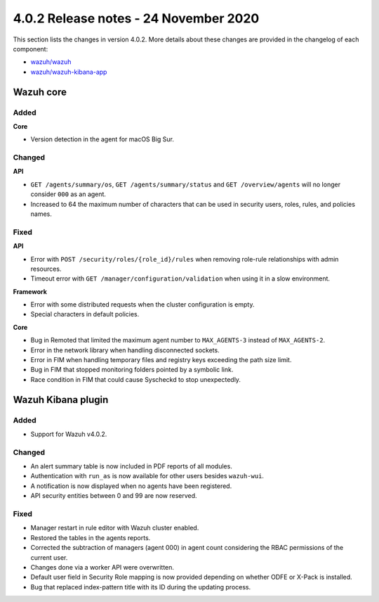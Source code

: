 .. Copyright (C) 2022 Wazuh, Inc.

.. meta::
  :description: Wazuh 4.0.2 has been released. Check out our release notes to discover the changes and additions of this release.

.. _release_4_0_2:

4.0.2 Release notes - 24 November 2020
======================================

This section lists the changes in version 4.0.2. More details about these changes are provided in the changelog of each component:

- `wazuh/wazuh <https://github.com/wazuh/wazuh/blob/v4.0.2/CHANGELOG.md>`_
- `wazuh/wazuh-kibana-app <https://github.com/wazuh/wazuh-kibana-app/blob/v4.0.2-7.9.3/CHANGELOG.md>`_


Wazuh core
----------

Added
^^^^^

**Core**

- Version detection in the agent for macOS Big Sur.


Changed
^^^^^^^

**API**

- ``GET /agents/summary/os``, ``GET /agents/summary/status`` and ``GET /overview/agents`` will no longer consider ``000`` as an agent.
- Increased to 64 the maximum number of characters that can be used in security users, roles, rules, and policies names.

Fixed
^^^^^

**API**

- Error with ``POST /security/roles/{role_id}/rules`` when removing role-rule relationships with admin resources.
- Timeout error with ``GET /manager/configuration/validation`` when using it in a slow environment.

**Framework**

- Error with some distributed requests when the cluster configuration is empty.
- Special characters in default policies.

**Core**

- Bug in Remoted that limited the maximum agent number to ``MAX_AGENTS-3`` instead of ``MAX_AGENTS-2``.
- Error in the network library when handling disconnected sockets.
- Error in FIM when handling temporary files and registry keys exceeding the path size limit.
- Bug in FIM that stopped monitoring folders pointed by a symbolic link.
- Race condition in FIM that could cause Syscheckd to stop unexpectedly.



Wazuh Kibana plugin
-------------------

Added
^^^^^

- Support for Wazuh v4.0.2.

Changed
^^^^^^^

- An alert summary table is now included in PDF reports of all modules. 
- Authentication with ``run_as`` is now available for other users besides ``wazuh-wui``.
- A notification is now displayed when no agents have been registered. 
- API security entities between 0 and 99 are now reserved.


Fixed
^^^^^

- Manager restart in rule editor with Wazuh cluster enabled.
- Restored the tables in the agents reports.
- Corrected the subtraction of managers (agent 000) in agent count considering the RBAC permissions of the current user.
- Changes done via a worker API were overwritten.
- Default user field in Security Role mapping is now provided depending on whether ODFE or X-Pack is installed. 
- Bug that replaced index-pattern title with its ID during the updating process.
